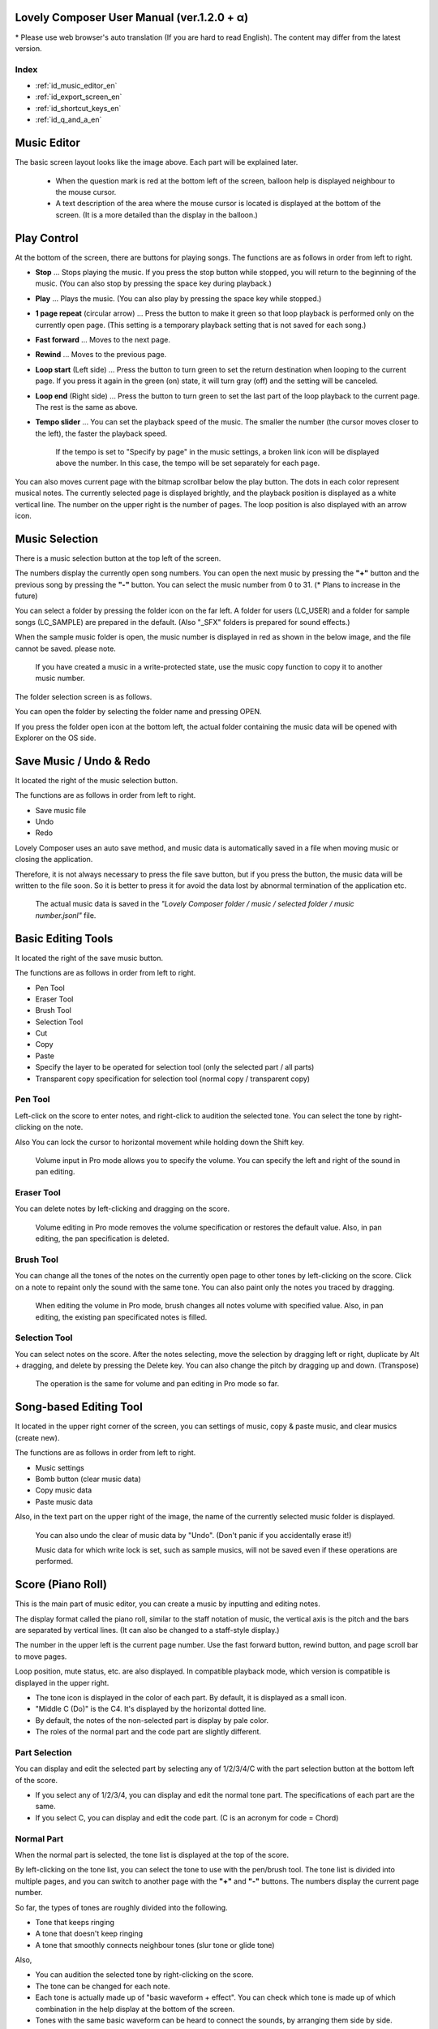 Lovely Composer User Manual (ver.1.2.0 + α)
#################################################################

\* Please use web browser's auto translation (If you are hard to read English). The content may differ from the latest version.

Index
=================================================================

* :ref:`id_music_editor_en`
* :ref:`id_export_screen_en`
* :ref:`id_shortcut_keys_en`
* :ref:`id_q_and_a_en`


.. _id_music_editor_en:

Music Editor
##############################################################################

.. image:: ../img/about_nonpro_en.png

The basic screen layout looks like the image above.
Each part will be explained later.

  * When the question mark is red at the bottom left of the screen, balloon help is displayed neighbour to the mouse cursor.
  * A text description of the area where the mouse cursor is located is displayed at the bottom of the screen. (It is a more detailed than the display in the balloon.)


Play Control
########################################################################

.. image:: ../img/play_control.png

At the bottom of the screen, there are buttons for playing songs. The functions are as follows in order from left to right.

* **Stop** ... Stops playing the music. If you press the stop button while stopped, you will return to the beginning of the music. (You can also stop by pressing the space key during playback.)
* **Play** ... Plays the music. (You can also play by pressing the space key while stopped.)
* **1 page repeat** (circular arrow) ... Press the button to make it green so that loop playback is performed only on the currently open page. (This setting is a temporary playback setting that is not saved for each song.)
* **Fast forward**  ... Moves to the next page.
* **Rewind**  ... Moves to the previous page.
* **Loop start** (Left side) ... Press the button to turn green to set the return destination when looping to the current page. If you press it again in the green (on) state, it will turn gray (off) and the setting will be canceled.
* **Loop end** (Right side) ... Press the button to turn green to set the last part of the loop playback to the current page. The rest is the same as above.
* **Tempo slider**  ...  You can set the playback speed of the music. The smaller the number (the cursor moves closer to the left), the faster the playback speed.

    If the tempo is set to "Specify by page" in the music settings, a broken link icon will be displayed above the number. In this case, the tempo will be set separately for each page.

.. image:: ../img/tempo_slider_unlink.png


You can also moves current page with the bitmap scrollbar below the play button. The dots in each color represent musical notes. The currently selected page is displayed brightly, and the playback position is displayed as a white vertical line. The number on the upper right is the number of pages. The loop position is also displayed with an arrow icon.

.. image:: ../img/bitmap_scroll_bar.png


Music Selection
########################################################################

.. image:: ../img/music_selector.png

There is a music selection button at the top left of the screen.

The numbers display the currently open song numbers.
You can open the next music by pressing the **"+"** button and the previous song by pressing the **"-"** button.
You can select the music number from 0 to 31. (* Plans to increase in the future)

You can select a folder by pressing the folder icon on the far left.
A folder for users (LC_USER) and a folder for sample songs (LC_SAMPLE) are prepared in the default. (Also "_SFX" folders is prepared for sound effects.)

When the sample music folder is open, the music number is displayed in red as shown in the below image, and the file cannot be saved. please note.

  If you have created a music in a write-protected state, use the music copy function to copy it to another music number.


.. image:: ../img/music_selector_red.png

The folder selection screen is as follows.

.. image:: ../img/folder_select.png

You can open the folder by selecting the folder name and pressing OPEN.

If you press the folder open icon at the bottom left, the actual folder containing the music data will be opened with Explorer on the OS side.


Save Music / Undo & Redo
############################################################################

.. image:: ../img/basic_function.png

It located the right of the music selection button.

The functions are as follows in order from left to right.

* Save music file
* Undo
* Redo


Lovely Composer uses an auto save method, and music data is automatically saved in a file when moving music or closing the application.

Therefore, it is not always necessary to press the file save button, but if you press the button, the music data will be written to the file soon.
So it is better to press it for avoid the data lost by abnormal termination of the application etc.

  The actual music data is saved in the *"Lovely Composer folder / music / selected folder / music number.jsonl"* file.


Basic Editing Tools
############################################################################

.. image:: ../img/basic_edit_tool.png

It located the right of the save music button.

The functions are as follows in order from left to right.

* Pen Tool
* Eraser Tool
* Brush Tool
* Selection Tool

* Cut
* Copy
* Paste
* Specify the layer to be operated for selection tool (only the selected part / all parts)
* Transparent copy specification for selection tool (normal copy / transparent copy)


Pen Tool
=============================

Left-click on the score to enter notes, and right-click to audition the selected tone.
You can select the tone by right-clicking on the note.

Also You can lock the cursor to horizontal movement while holding down the Shift key.

  Volume input in Pro mode allows you to specify the volume. You can specify the left and right of the sound in pan editing.


Eraser Tool
=============================

You can delete notes by left-clicking and dragging on the score.

  Volume editing in Pro mode removes the volume specification or restores the default value. Also, in pan editing, the pan specification is deleted.


Brush Tool
=============================

You can change all the tones of the notes on the currently open page to other tones by left-clicking on the score.
Click on a note to repaint only the sound with the same tone.
You can also paint only the notes you traced by dragging.

  When editing the volume in Pro mode, brush changes all notes volume with specified value. Also, in pan editing, the existing pan specificated notes is filled.


Selection Tool
=============================

You can select notes on the score.
After the notes selecting, move the selection by dragging left or right, duplicate by Alt + dragging, and delete by pressing the Delete key.
You can also change the pitch by dragging up and down. (Transpose)

  The operation is the same for volume and pan editing in Pro mode so far.


Song-based Editing Tool
################################################################################

.. image:: ../img/music_edit_bar.png

It located in the upper right corner of the screen, you can settings of music, copy & paste music, and clear musics (create new).

The functions are as follows in order from left to right.

* Music settings
* Bomb button (clear music data)
* Copy music data
* Paste music data

Also, in the text part on the upper right of the image, the name of the currently selected music folder is displayed.

  You can also undo the clear of music data by "Undo". (Don't panic if you accidentally erase it!)

  Music data for which write lock is set, such as sample musics, will not be saved even if these operations are performed.


Score (Piano Roll)
########################################################################

.. image:: ../img/score_nonpro.png

This is the main part of music editor, you can create a music by inputting and editing notes.

The display format called the piano roll, similar to the staff notation of music, the vertical axis is the pitch and the bars are separated by vertical lines. (It can also be changed to a staff-style display.)

The number in the upper left is the current page number.
Use the fast forward button, rewind button, and page scroll bar to move pages.

Loop position, mute status, etc. are also displayed.
In compatible playback mode, which version is compatible is displayed in the upper right.


* The tone icon is displayed in the color of each part. By default, it is displayed as a small icon.
* "Middle C (Do)" is the C4. It's displayed by the horizontal dotted line.
* By default, the notes of the non-selected part is display by pale color.
* The roles of the normal part and the code part are slightly different.


Part Selection
=========================================================================
.. image:: ../img/part_selector.png

You can display and edit the selected part by selecting any of 1/2/3/4/C with the part selection button at the bottom left of the score.

* If you select any of 1/2/3/4, you can display and edit the normal tone part. The specifications of each part are the same.
* If you select C, you can display and edit the code part. (C is an acronym for code = Chord)


Normal Part
===================================================================================

.. image:: ../img/tone_selector2.png

When the normal part is selected, the tone list is displayed at the top of the score.

By left-clicking on the tone list, you can select the tone to use with the pen/brush tool.
The tone list is divided into multiple pages, and you can switch to another page with the **"+"** and **"-"** buttons.
The numbers display the current page number.

So far, the types of tones are roughly divided into the following.

* Tone that keeps ringing
* A tone that doesn't keep ringing
* A tone that smoothly connects neighbour tones (slur tone or glide tone)

Also,

* You can audition the selected tone by right-clicking on the score.
* The tone can be changed for each note.
* Each tone is actually made up of "basic waveform + effect". You can check which tone is made up of which combination in the help display at the bottom of the screen.
* Tones with the same basic waveform can be heard to connect the sounds, by arranging them side by side.


Chord Part
===================================================================================

.. image:: ../img/chord_input.png

When the chord part is selected, the chord selection tool is displayed on the upper side of the score.

The selection of the basic chord is set by the face icon displayed on the upper side of the score, and the additional note is set by the button to the right of it.

The additional notes is displayed as a hat, and the power chord is displayed as an icon with a face color.

If you specify a chord in one place, it will continue to play the same chord until the next chord appears. (The black line will extend automatically)

If you want to stop the extend, specify the mute (**"x"** mark) at the position you want to stop.

You can audition the chords by right-clicking on the score.
While "Rhythm" is displayed at the top, the rhythm pattern selected on the current page is used for playback, and for Tone, only the square wave is played.
The pitch of the chord is displayed as a thick line, and each constituent note of the chord is displayed as a thin line.


Pro Mode
====================================================================================

.. image:: ../img/note_vol_pan.png

When the PRO switch at the top of the image is turned on (red state), a part of the screen will be switched and various buttons and advanced functions will be displayed.

In Pro mode, you can switch between note input, volume input, and pan input with the buttons in the image to input on the score.


Volume Input (Pro mode only)
====================================================================================

.. image:: ../img/volume_edit.png

If you select the volume input tab in Pro mode, you can specify the volume at the bottom side of the score.

The volume value that can be specified is 16 levels from 0 to 15. (This is a specification assuming an 8-bit game machine.)

The default volume is 12 (= C), where 0 is completely silent.

In addition to the height of the bar, the volume is displayed as the number at the bottom (hexadecimal).

  * In hexadecimal, it represents A = 10, B = 11, C = 12, D = 13, E = 14, F = 15.
  * One step is uniformly 2 dB, and can be specified in the range of + 6 dB to -22 dB.

You can also enter the volume value by drawing with the pen tool while holding down the Alt key even on the normal note input tab.


Pan Input (Pro mode only)
====================================================================================

.. image:: ../img/pan_edit.png

If you select the pan input tab in pro mode, you can specify the position of the sound with the center / left / right. (note by note)

**C** is center, **L** is left, and **R** is right.

If you specify one place for pan, it will be carried over to after notes.

You can change the currently selected pan by moving the mouse wheel up or down.


Display Settings
=====================================================================================

.. image:: ../img/display_settings.png

You can change the display settings of the score with the button on the right side of the score.

The functions are as follows in order from left to right.

* Switching between piano roll display / staff like style display

* Resize note icon

* Turn on / off the display of chord names and the notes display of the sounds actually played in the rhythm pattern.

* Switching the layer display method of the part (Layer transparent display / All layers normal display / Only selected layer display)

* Background color setting in the window of the below image, specify the color of the editor and the color of the entire screen (system palette color).

* Pro mode switching

    The staff notation style display only changes the background image and does not display the correct staff notation (because it is a piano roll base, the lines may not be evenly spaced.)

.. image:: ../img/color_settings.png


Setting the number of notes per page
=============================================================================

.. image:: ../img/note_per_page.png

The number in the upper right corner of the score displays the maximum number of notes per page.

* If you press the **"+"** button, you can increase it by 1 and set it up to 32.
* If you press the **"-"** button, you can decrease by 1 and set to a minimum of 1.

The maximum number of notes is also displayed as a vertical line on the score.
When the playback position bar crosses this vertical line, it moves to the next page.


.. image:: ../img/note_per_page_by_page.png

If you set "by page" in the music settings, the broken link icon is displayed and you can set the number of notes for each page individually.


Page-based Editing Tool
=======================================================================

.. image:: ../img/scroll_bar_tools.png

The bitmap scroll bar can be used not only for page navigation but also for editing music data on a page-by-page basis.

You can copy and paste the selected page with the button on the upper left. (Ctrl + C, Ctrl + V are also acceptable)

You can also delete it with the **Delete** key.

  The operation target (focus) with the shortcut key is displayed in the border color. (Currently, switching only between the score and the bitmap scroll bar)

  The focus can be switched by clicking the target part.

By pressing the selection tool button at the bottom right, you can select multiple pages and operate them all at once.
You can move it by dragging the selection, and you can also duplicate it by dragging while holding down the Alt key.

Press the mode button at the bottom left to switch the operation target of page-by-page copy.

* All (default)
* Musical score data and rhythm pattern settings only (settings such as page tempo and number of notes are not copied)
* Musical score data only
* Only one part selected in the score data (can be copied to another part)
* Rhythm pattern setting only
* Page settings only (copy only settings such as tempo and number of notes for each page)


Scale Function
############################################################################

.. image:: ../img/scale_selector.png

This function limits the pitches that can be entered according to certain rules, making it easier to enter musics with a specific scale.
The pitches that cannot be entered are displayed on the keyboard.
Also, when the icon selected, the sounds that are incremented one by one on that scale will be previewed.

The items are as follows in order from top to bottom.

* (unlock scale)
* White key only
* Black key only
* Major scale
* Minor scale
* Ryukyu scale
* Gagaku scale
* Whole tone (whole tone interval / skip one note)
* Chord (only the pitch used in the chord can be used)
* Magical Scale 1 (Excludes dissonant sounds of selected chords)

You can move the key up and down with the **"+"** and **"-"** buttons.

  The two scales below are special scales that change depending on the chord entered in the chord part. If you select these, the key cannot be changed.

The scale function is disabled while you hold down the **Ctrl** key.
This is useful when you want to temporarily input an unscaled pitch.


Tool List
#############################################################################

.. image:: ../img/tools_panel.png

The start button of the convenient tool of the type to use by opening another window is displayed, and when you press it, the window opens.

The tools are as follows in order from left to right.

* Chord pattern tool
* Tone palette tool




Chord Pattern Tool
############################################################################

.. image:: ../img/chord_pattern_tool.png

It is a tool that allows you to select and enter a standard chord progression from a list.
Even if you don't have any knowledge of chords, you can choose your favorite chord progression while actually playing and listening.

Left-click on any of the chord lists to set the selected chord pattern on the score.

Press the preview playback button (speaker icon) on the left end to preview the chord on the right side.

You can scroll the list by operating the scroll bar or by moving the mouse wheel up or down.

The bottom of the window is option settings.

If the play icon is enabled (green), the music will play at the same time as the chord pattern is set. (You can preview the sound of the current rhythm pattern.)

You can use the **"+"** and **"-"** buttons on the far left to move the key of the chord you enter up or down.

In the middle is the "chord number specification button for each page" (CHORD NUM / PAGE).
If it is not specified (gray out), it depends on the "number of measures per page" in the music settings.

You can close the window by press the CLOSE button.


Tone Palette Tool
########################################################################

.. image:: ../img/tone_palette.png

This is a convenient tool for collecting frequently used tones.

The tones freely selected by the user are displayed on the upper side, and the recently used tones are displayed on the lower side.
Press the **"+"** button to add the currently selected tone to the palette.

You can select a tone by left-clicking on the tone icon and delete it by right-clicking.
Press the clear button to remove all tones. Press the **CLOSE** button to close the window.

When the normal part is displayed, it switches to the normal tone palette.
Also when it is a chord part, it switches to the chord palette.


Rhythm Pattern
########################################################################

.. image:: ../img/rhythm_pattern.png

It is a function that adds various rhythms and accompaniment to the chords entered in the chord part. (Therefore, if no chord is entered, it's will not work and nothing will sound.)


.. image:: ../img/rhythm_pattern_main.png

The picture above shows the currently selected rhythm pattern, which you can change with the left and right triangle buttons.

The default three-line icon only plays chords purely in chords, but changing to a different pattern will also add rhythm.

There are 4 types of sub-patterns for each, and you can choose one from the 1/2/3/4 at the bottom of the picture. The selected ones are displayed in color, and the others are displayed in gray.

The button to the right of the 4th sub-pattern is the playing speed of the rhythm pattern (number of bars per page). x1 plays 1 bar per page, x2 plays 2 bars per page, and x4 plays 4 bars per page.
When grayed out, the value of "Number of bars per page" in the music settings is used.


Rhythm part setting
================================================================================

.. image:: ../img/rhythm_pattern_mute.png

The rhythm pattern sound performance consists of four parts, and each performance can be turned on / off individually with the button at the bottom left of the image.

The icons are as follows in order from left to right.

* Chords or arpeggios
* Bass (low pitch)
* Rhythm and percussion
* Free part (free role for each rhythm pattern)


Arpeggiator
================================================================================

.. image:: ../img/rhythm_pattern_arpeggiator.png

This function allows you to play the chord constituent sounds one by one (arpeggio) instead of playing them at the same time.

  This is a popular technique because the number of simultaneous pronunciations is very limited on 8-bit game consoles and it is difficult to play chords at the same time.

If the icon image is in the state of three lines, arpeggiator is disabled.
And if you select one with several dots lined up, arpeggiator is enabled.
Plays the pitch of the arpeggio like a sequence of dots.

The button on the right is the playing speed of the arpeggio (number of bars per page). x1 plays 1 bar per page, x2 plays 2 bars per page, and x4 plays 4 bars per page. When grayed out, the value of "Number of bars per page" in the music settings is used.

The buttons are as follows in order from left to right.

* **Up and down arrows** ... Upside down pattern
* **L** ... Arpeggio length (L = Length ... note based)
* **O** ... Add an octave change (O = Octave ... does not move an octave when the color is gray)


Editing tools for rhythm pattern
================================================================================

.. image:: ../img/rhythm_pattern_edittool.png

The function are as follows in order from left to right.

* Copy the current rhythm pattern
* Paste the rhythm pattern

    Using the page-based editing tool, you can also process multiple pages at once, which is convenient.


Output Monitor
########################################################################

.. image:: ../img/output_monitor.png

Displays the waveform of the sound currently being played like an oscilloscope.
Since the synthesis result of all the output sounds is displayed, it responds not only to music but also to sound effects.

* **MIX** ... Displays the sounds of the left and right channels combined.
* **L & R** ... Displays the sounds of the left and right channels in different colors in the same area.
* **L / R**  ... Displays the sounds of the left and right channels in separate areas.


Volume
########################################################################

.. image:: ../img/volume_panel.png

You can change the playback volume, mute each part, or specify solo playback.
The settings here are not saved for each music.

In addition, the currently playing tone, etc. are displayed visually.

Left-click the part number to mute each part, and right-click to specify solo playback. Muted parts are also displayed as icons in the part selection section and on the score.

You can reset all settings to the initial values ​​with the **RESET** button.

  * Pro mode adds volume and output channel display to the visual display. You will also be able to set the volume slider to 0.
  * The visual display shows the final result (same as the actual sound) by multiplying the music data and the values ​​specified in the mixer.

The button at the bottom right of the volume is an extra function for greenback shooting (chroma key compositing) for shooting movies, etc., and fills background elements other than dancer-related with one color.


Adjustment Panel (Pro mode only)
############################################################################

.. image:: ../img/mixer_panel.png

You can adjust the volume and output channel for each part of the entire music at once. 

For the volume slider in the center, raise or lower the value specified for the volume on the score.
In addition to left dragging, you can also increase or decrease by rotating the mouse wheel.
Since the volume of each note does not exceed 0 to 15 (0 to F), the volume does not always change according to the value specified by the slider.

For the top output channel, only the displayed channel outputs sound.
Click left or right to switch between **LR / L / R**.

The slider on the upper right raises or lowers the pitch of all parts (transpose).
If you drag, it will change by about 3, but you can increase or decrease it by 1 by rotating the mouse wheel.
It is also interesting to try changing the pitch by listening to the musics you made or sample musics.

Press the part number button to enable or disable the volume slider and channel settings.
It can be used to check the adjustment result.

You can reset all settings to the initial values ​​with the **RESET** button.

  If **L** is specified for the pan on the score side and **R** is specified for the mixer side, the output sound will be silent.
  In that case, the volume display will be lightly grayed out.


Dancer
########################################################################

.. image:: ../img/witches.png

The characters of "Dungeon Witches" will sing and dance to the tempo of the music, and will perform various productions.
It also indirectly acts like a metronome.

Left-click to change to another animation pattern, drag to move, right-click to zoom in / out.

The singing pitch is the pitch of the note of the selected part.

  If the tempo of the music and the speed of the dance are too different, the music setting "bars per page" may be different from the actual music data.



Music Settings
############################################################################

.. image:: ../img/music_settings.png

This is the screen for music setting.

In order from the above items,

* number of pages
* Number of notes per page (common to all musics / switching specified for each page)
* Tempo (common to all songs / switching specified for each page)
* Number of bars per page

    The number of measures per page affects the number of measures such as the measure line on the score, BPM display, dance speed, and rhythm pattern when the number of measures is set automatically.

And the below settings are the part that normally does not need to be set.

* Pan Law settings ... Center and left / right volume balance settings
* Compatibility mode setting ... If specified, the song data will be played according to the specifications of that version (used only to prevent old data from playing strangely).

It has become.

The picture on the lower right has no function speciallly.


Tempo
==================================================================================

The tempo is not an arbitrary BPM specification, but a speed specification method like old game music.

The BPM calculation formula is as follows, excluding the error.

  BPM = (30 / *speed*) * *bars per page* * 30

  * "Speed" is the value on the left of the tempo slider. And the number of bars per page can be changed from 1 to 4 in the music settings.

In the initial state, 120 BPM = (30 / 30) * 4 * 30.



Balloon Help Display Button
############################################################################

.. image:: ../img/help_button.png

Located at the bottom left of the screen, you can press it to turn on / off the balloon help display. Once you have learned all the operations, you can turn it off.


MIDI Input
############################################################################

You can play it on a MIDI keyboard using Lovely Composer's tones.

(It does not support note input, UI operation, recording, etc.)

* You can select the MIDI input device you want to use with the config tool in another executable file. It is enabled by default, but you can disable the input.
* As of ver.1.2.0, there is a slight delay from input to pronunciation. (Because it is processed at 60fps)


Screen Switching Tab
#############################################################################

.. image:: ../img/mode_selector.png

The screen switching tab at the top left of the screen. Left-click to switch to the selected screen.

In order from the left items,

* **EDIT** ... Composition screen
* **EXPORT** ... Export screen

    When switching screens, the music data being edited is saved as a file, and the history such as undo is cleard (it is not saved if write-protected).


.. _id_export_screen_en:

Export Screen
##############################################################################

.. image:: ../img/export_mode2.png
 

This screen is for outputting music data as an audio file or MIDI file, and other formats.


Common Settings
==============================================================

.. image:: ../img/export_common_settings.png

* **MUSIC - 1 / ALL button**  ... Select whether to output all musics as a file or output only the selected music. If you select 1 MUSIC, you will be able to select the target music with the music number selector on the right. (The initial value is the number of the music selected on the music edit screen.)
* **TYPE** ... Selects which type of file to output. The options at the bottom of the screen will change depending on the type.
* **FOLDER** ... Specify the folder path to export to. Click the folder button on the left to open the folder selection dialog.
* **Folder open icon** ... Open the export destination folder with Explorer on the OS side.
* **AUTO button** ... When enabled (in color display), the export destination folder is automatically opened when the export process is completed.
* **ON SAVE button** ... When enabled, manual save operation on the edit screen will automatically export after the save is complete.
* **EXPORT button** ... Executes file output with current settings.


Wave export
==============================================================

.. image:: ../img/export_wave_settings.png

* **EXPORT button** ... Executes audio file export with the current settings.
* **LOOP** ... Set the number of times to play the loop section. (If it is 1, it will not be played repeatedly)

  * **by DATA** ... Generates audio data for the specified number of loops.
  * **by TAG** ... By embedding loop position information as a text tag in audio data, it supports infinite loop playback with a continuous intro in loop tag compatible software such as RPG Maker. (The number of loops cannot be specified.)

* **SAMPLING** ... Specifies the sampling frequency. 22050Hz is the default. (Currently, sound is processed internally at 22050Hz, and setting it to 44100Hz does not improve the sound quality on the data.)
* **CHANNEL** ... Specify whether it is stereo output (2ch) or monaural output (1ch). Stereo output is the default.
* **FORMAT** ... Select the audio file format. In the case of **WAV**, it is an uncompressed Wave format file, and other than that, it is a compressed audio format, and it is designed to be converted after the Wave file is output. (Wave file is also generated)
* **QUALITY** ... Sets the sound quality (compression level) of compressed audio. The higher the number, the higher the sound quality, but the larger the file size. The conversion parameters are grayed out on the right. (Valid only when other than WAV is selected in **FORMAT**)


    When specifying tags in a loop method, **OGG** or **Wave** is basically recommended as the output file format. (Other than that, there are few compatible software, and even if it is compatible with MP3, skipping during a loop is unavoidable due to the specifications.)

    We have confirmed that loop playback was possible with OGG for RPG Maker VX or later, and Wave for Unity. (At the time of 1.2.0 release. Operation is not guaranteed.)

    When the loop is tagged, audio data for two laps is always generated. This is to connect the sounds continuously without any discomfort at the moment of returning to the loop start position from the end of the music (to prevent something like skipping).


MIDI export
==============================================================

.. image:: ../img/export_midi_settings.png

* **EXPORT button** ... Executes MIDI file export with the current settings.
* **LOOP** ... Set the number of times to play the loop section. (If it is 1, it will not be played repeatedly)

  * **by DATA** ... Generates MIDI data for the specified number of loops.
  * **by TAG** ... By embedding loop position information as a text tag in MIDI data, it supports infinite loop playback with a continuous intro in loop tag compatible software such as RPG Maker. (The number of loops cannot be specified.)

* **PROG.CHG.** ... Specifies whether to generate a program change (tone change). (If not enabled, all sounds will have the same tone.)
* **CONVERT** ... When AUTO is specified, MIDI data that has been processed such as connecting consecutive notes is output. (Default setting) / For RAW, the raw data of Lovely Composer is replaced with MIDI data and output.


RAW export
==============================================================

Outputs jsonl data in Lovely Composer format with the notes of the rhythm pattern expanded as note data.


Add-Ons Output (1.3.3 - )
==============================================================

.. image:: ../img/export_mode_addon_option.png

Calls an external extension add-on to convert it. The location of the add-on is **/USER DOCUMENT DIR/LovelyComposer/addon/export/**. You can also create your own :ref:`add-ons. <id_addons_en>` 

* **ADDON** ... Select an addon in the list box on the left. Select the conversion option provided for each add-on in the list box on the right.
* **INPUT** ... Select the file type used for the add-on's input file. If the input file is specified on the add-on side, the user will not be able to select it. The input file will be generated with the current export settings just before the add-on is executed.
* **FILENAME** ... selects the output file name. **F.NAME** is the file name set for the song data (or song number if not set), **No_F.N** is the song number and file name connected by underscores, **No.** is the song number only.
* **COMMAND** ... displays the final command to be executed. Commands can also be rewritten directly. The :ref:`variable <id_export_addons_command_vars_jp>` of the input file name etc. can be used.


Config Tool
##########################################################################

.. image:: ../img/config_tool.png

You can select the MIDI / audio device to use and set the audio buffer size.

The setting is effective when the Lovely Composer is started (if it is set while the Lovely Composer is running, it will not be reflected until it is restarted).

  If the audio buffer size is made smaller, the response of playback and partial display will be faster, but if it is made too small, the sound may not be reproduced, noise may be mixed, and playback may become unstable. The optimum value depends on the PC environment.


.. _id_q_and_a_en:

Q & A
################################################

Cannot start ... Case of a security warning appears
==============================================================

.. image:: ../img/windows_security_alert.png

When starting for the first time after downloading Lovely Composer, the above warning may be displayed and the "Run" button may not be displayed in addition to "Do not run". In this case, press "Details" at the location indicated by the arrow, and the "Execute" button will be displayed.


Software version upgrade (data migration method)
==============================================================

* You can transfer music data by copying the music data folder of the previous version to the music data folder of the new version.
  The song data folder is located under the **Lovely Composer folder / music /**. (The music data file is **"music number.jsonl (00.jsonl etc.)"** in each folder.)

* If you want to migrate your preferences, copy the **app_settings.json** file, which is in the same location as the executable file, to the new version.

    **Be careful not to make a mistake in the direction of the data copy!** If you make a mistake and reverse it, the musics you have made will be lost. It is safe to make a backup in advance just in case. (There are plans to make it easier to update the version in the future)


Sound cracking, noise can be heard
=============================================================

If the waveform overflows and collapses on the output monitor, the sound will crack at that part.

* The cause is that the sound is too loud. So it will be solved if you do not overlap the sounds too much.
* If you turn down the volume with the master volume at the bottom right of the screen, it will disappear temporarily.
* Avoiding tones with large waveforms is less likely to cause problems.

We want to prevent sound cracking as much as possible without the user being aware of it, but it is also a difficult because it is a fundamental problem of digital audio.


Can't open the music file
=============================================================

An error message will be displayed on the score as to why it cannot be opened, so please check it.

* Data created in the old version can be opened in the new version, but not the other way around.
  Please make sure that you can open it with the latest version.


Unable to save music file
=============================================================

* When a music for which file write protection is set, such as a sample music is opened (The music number is displayed in red), the file cannot be saved. Select a user folder, etc. (If you have already entered the data, press the copy button of the music and then paste the music to another music number.)
* Check if the music data file has write permission on the OS side.


Add a new folder
=============================================================

* Duplicate (copy and paste) the **LC_USER** folder on the OS side and rename it that you want. (Only half-width alphanumers and symbols)
  
    Even if you create only a new folder, it will not be displayed in the folder list. (It is necessary for **"lcdata.jsonl"** to be included for now)


.. _id_shortcut_keys_en:

Shortcut Keys
##############################################################

**General operation**

* Save file ... Ctrl + S
* Export file ... Ctrl + E
* Undo ... Ctrl + Z
* Redo ... Ctrl + Y
* Copy ... Ctrl + C
* Cut ... Ctrl + X 
* Paste ... Ctrl + V 
* Select all ... Ctrl + A
* Deselect ... Esc
* Delete selected ... Delete
* Full screen ... Alt + Enter
* Open online manual of current screen … F1  (ver.1.2.6 or later)
* Open user guide … F2  (ver.1.2.6 or later)




**Music edit screen**

* Play / Stop ... Space
* 1-page loop setting ... O (Oh)
* Go to next page ... -> or Shift + X
* Go to previous page ... <- or Shift + Z
* Part selection ... 1,2,3,4,5

* Tool select

  * Pen ... Q
  * Eraser ... W
  * Brush ... E
  * Selection ... R

* Chord select

  * Mute ... Shift + A
  * Major ... Shift + S
  * Minor ... Shift + D
  * Dim ... Shift + F
  * Aug ... Shift + G
  * SUS4 ... Shift + H
  * 7th ... Shift + C
  * 9th ... Shift + V
  * Power ... Shift + B

* Next tone list ... Ctrl + W
* Previous tone list ... Ctrl + Q
* Open the next song ... Ctrl + 2
* Open the previous song ... Ctrl + 1
* Parallel movement of the mouse cursor ... Hold down Shift
* Volume input on the Note Input tab ... Hold down Alt and use the Pen tool
* Duplicate selected notes ... Alt-drag selection
* Repeated duplicate of selected notes ... Ctrl + D
* Copy of rhythm pattern settings ... Alt + C
* Paste rhythm pattern settings ... Alt + V
* Software keyboard

  * Performance ... Lines of A and Z are the rows of piano keys
  * Raise one octave ... Page Up
  * 1 octave down ... Page Down
  * Temporarily raise one octave ... While holding down of up arrow
  * Temporarily lower by one octave ... While holding down of down arrow

* File write protection setting ... Ctrl + Alt + L


.. _id_gamepad_button_layouts_en:

Gamepad Button Layouts (1.3.2 -)
##############################################################

* **D-pad / Left analog stick**  ......  Move the cursor. The default speed can be changed in system settings.
* **A**  ......  Left click
* **B**  ......  Right click
* **X**  ......  Shift key (used in combination with other buttons)
* **Y**  ......  Play/stop song
* **L1/R1**  ......  Move page
* **L2/R2**  ......  Change cursor speed while pressing. When you want to input the pitch accurately, it is less likely to make a mistake while pressing R2.
* **X + Y**  ......  page loop on/off
* **X + (L / R)**  ......  Undo/Redo
* **X + (left / right)**  ......  Part selection
* **X + (up / down)**  ......  Tool selection
* **SELECT + (L / R)**  ......  Song selection
* **SELECT + (X / Y)**   ......  select edit mode (note/volume/pan)
* **SELECT + START + L + R**  ......  Quit the app
* **SELECT + START + X + Y**  ......  Initialize all user settings

The ABXY button layout can be switched between left and right.

If you can't operate anything because of bad controller settings, please connect mouse and reset settings, or press gamepads initialize key.


Specification
###################################################################

* Number of parts: User 4 parts + chord rhythm pattern (tone can be changed for each note)
* Song length: 32 notes * 256 pages (up to 1024 bars)
* Range: C1 to B7 (MIDI standard, 7 octaves)
* Tones: 50 patterns (when counted as one with the combination of "basic waveform + effect")
* Volume: 16 steps (1 step 2 dB, 0 is silence)
* Channels: Stereo (Pan is only Center / Left / Right)
* Supports Loop play with intro
* Wave file export 
* MIDI file export
* Supports MIDI keyboard (for sound confirmation / simple performance. Data input, recording, UI operation, etc. are not possible)
* Auto save

Detailed specifications
===================================================================

* Data created in the old version can be opened in the new version, but not the other way around. (For example, music data created in ver.1.0 series can be read in the same way in ver.1.1 series. However, conversely, data created in 1.1 cannot be opened in 1.0.)
* Musics created in Pro mode will play in the same way even when Pro mode is OFF.
* If the data specifications change, the second version number (1.x.0) will change. For updates that do not change the data specifications, the version number at the end will change. (1.1.x etc.)


.. _id_addons_en:

Add-ons
###################################################################

Export Add-ons (ver.1.3.3 - )
================================================

.. image:: ../img/export_mode_addon_option.png

A system is provided to automatically execute a user-prepared file convert program by calling it at export time.
The program is executed by passing arguments to an executable file or script on the command line.
It can be used for game production, etc., and can also be created by the user with a little work.

Folder Structure
------------------------------------------------------

An addon is a collection of dedicated configuration files and executables or scripts in a single folder.
Add-ons are located at **/user document folder/LovelyComposer/addon/export/**.

.. image:: ../img/export_addon_directory.png

Each folder corresponds to one add-on.

.. image:: ../img/export_addon_spec_directory.png

About the configuration file
------------------------------------------------------

You must have one configuration text file like the sample below in your add-ons folder named **config.json**.

.. image:: ../img/export_addon_config_example.png

* **addon_name** ... An arbitrary string representing the add-on name.
* **version** ... An arbitrary string representing the version. 
* **help** ... An arbitrary string used for the description. It will be displayed at the bottom of the screen, etc.
* **bubbles_help** ... Arbitrary string used for bubbles pop-up help.
* **options** ... One to multiple option selections in an array of objects. Must be an array even if there is only one option.

File paths in the command must be enclosed in quotation marks at the end. ( Characters assigned to variables {i} and {o} include quotation marks, so they are unnecessary. )

Option
-------------------------------------

* **name** ... Arbitrary string for option name.
* **command** ... Specifies the command line to execute. Variables can be used (see below). * If you specify the name of the executable file without the extension, a file with .exe appended will be called on Windows, and a file without the extension will be called on Linux.
* **input_type** ... Select the format of the input file. **audio / midi / raw / origin** Specify one of the following as a string. **origin** is the Lovely Composer's song data format itself, and **raw** is the rhythm pattern expanded into notes and added to it. It is generated with the settings selected on the export screen and used as the input file.
* **input_audio_format** ... Valid only if **audio** is specified in **input_type**. Specify one of **wav / flac / mp3 / ogg / opus** as a string. Not required.
* **output_extension** ... Specify the extension of the output file as a string. No period is required.


.. _id_export_addons_command_vars_en:

Command variables
-------------------------------------

The following variables are allowed in **command**.

* **{i}** ... The input filename is assigned. The full path string, enclosed in quotation marks.
* **{o}** ... The output filename is substituted. The full path string, enclosed in quotation marks. The input filename extension is replaced by the one specified in the **output_extension** option. 
* **{basename}** ... Only the filename without extension is substituted.
* **{addondir}** ... The full path to the selected add-on will be substituted.
* **{exportdir}** ... The full path of the destination folder will be assigned.


Precaution
---------------------------

* Please note that only single-byte alphanumeric characters and some symbols are displayed on the application.
* Add-ons are loaded when Lovely Composer is launched. If you want to update the add-ons and reload them, please restart the application.
* File paths must be enclosed in quotation marks at the end or they will not work properly. If you use **basename**, **addondir**, etc., please put them in quotes.
* Details of the error will be output to a log file. Open the **/PROGRAM DIR/log/app_log.log** file by opening it with a text editor. The log will be written to text when the application is terminated.
* Please also refer to the sample add-ons included in the package.
* We do not provide any support for each of the included add-ons (we are not responsible for any disadvantages or obligated to improve them). The developer of each add-on also assumes no obligation for any support or liability for any disadvantage.